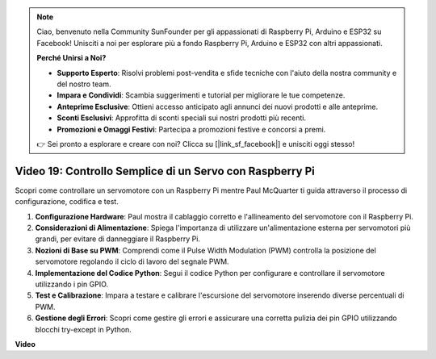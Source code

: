 .. note::

    Ciao, benvenuto nella Community SunFounder per gli appassionati di Raspberry Pi, Arduino e ESP32 su Facebook! Unisciti a noi per esplorare più a fondo Raspberry Pi, Arduino e ESP32 con altri appassionati.

    **Perché Unirsi a Noi?**

    - **Supporto Esperto**: Risolvi problemi post-vendita e sfide tecniche con l'aiuto della nostra community e del nostro team.
    - **Impara e Condividi**: Scambia suggerimenti e tutorial per migliorare le tue competenze.
    - **Anteprime Esclusive**: Ottieni accesso anticipato agli annunci dei nuovi prodotti e alle anteprime.
    - **Sconti Esclusivi**: Approfitta di sconti speciali sui nostri prodotti più recenti.
    - **Promozioni e Omaggi Festivi**: Partecipa a promozioni festive e concorsi a premi.

    👉 Sei pronto a esplorare e creare con noi? Clicca su [|link_sf_facebook|] e unisciti oggi stesso!


Video 19: Controllo Semplice di un Servo con Raspberry Pi
=======================================================================================

Scopri come controllare un servomotore con un Raspberry Pi mentre Paul McQuarter ti guida attraverso il processo di configurazione, codifica e test.

1. **Configurazione Hardware**: Paul mostra il cablaggio corretto e l'allineamento del servomotore con il Raspberry Pi.
2. **Considerazioni di Alimentazione**: Spiega l'importanza di utilizzare un'alimentazione esterna per servomotori più grandi, per evitare di danneggiare il Raspberry Pi.
3. **Nozioni di Base su PWM**: Comprendi come il Pulse Width Modulation (PWM) controlla la posizione del servomotore regolando il ciclo di lavoro del segnale PWM.
4. **Implementazione del Codice Python**: Segui il codice Python per configurare e controllare il servomotore utilizzando i pin GPIO.
5. **Test e Calibrazione**: Impara a testare e calibrare l'escursione del servomotore inserendo diverse percentuali di PWM.
6. **Gestione degli Errori**: Scopri come gestire gli errori e assicurare una corretta pulizia dei pin GPIO utilizzando blocchi try-except in Python.

**Video**

.. raw:: html

    <iframe width="700" height="500" src="https://www.youtube.com/embed/i7hMx6YLR0Q?si=6xUhPw0Wvelt4UjQ" title="YouTube video player" frameborder="0" allow="accelerometer; autoplay; clipboard-write; encrypted-media; gyroscope; picture-in-picture; web-share" allowfullscreen></iframe>

